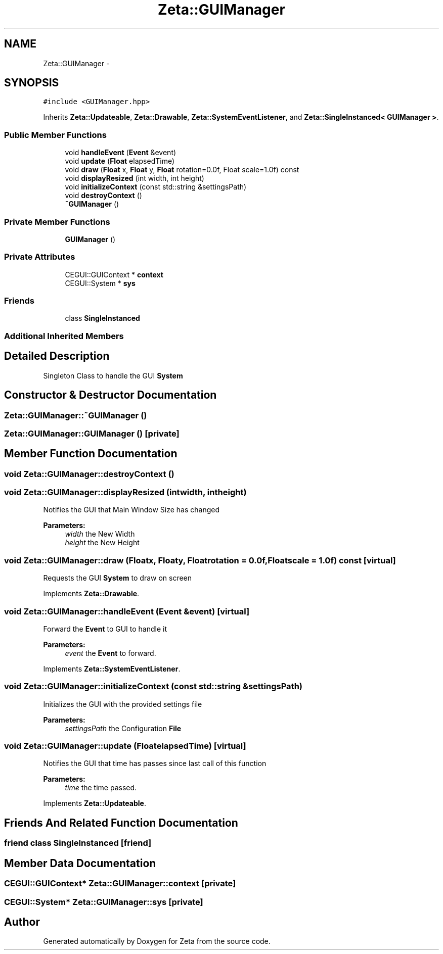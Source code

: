 .TH "Zeta::GUIManager" 3 "Wed Feb 10 2016" "Zeta" \" -*- nroff -*-
.ad l
.nh
.SH NAME
Zeta::GUIManager \- 
.SH SYNOPSIS
.br
.PP
.PP
\fC#include <GUIManager\&.hpp>\fP
.PP
Inherits \fBZeta::Updateable\fP, \fBZeta::Drawable\fP, \fBZeta::SystemEventListener\fP, and \fBZeta::SingleInstanced< GUIManager >\fP\&.
.SS "Public Member Functions"

.in +1c
.ti -1c
.RI "void \fBhandleEvent\fP (\fBEvent\fP &event)"
.br
.ti -1c
.RI "void \fBupdate\fP (\fBFloat\fP elapsedTime)"
.br
.ti -1c
.RI "void \fBdraw\fP (\fBFloat\fP x, \fBFloat\fP y, \fBFloat\fP rotation=0\&.0f, Float scale=1\&.0f) const "
.br
.ti -1c
.RI "void \fBdisplayResized\fP (int width, int height)"
.br
.ti -1c
.RI "void \fBinitializeContext\fP (const std::string &settingsPath)"
.br
.ti -1c
.RI "void \fBdestroyContext\fP ()"
.br
.ti -1c
.RI "\fB~GUIManager\fP ()"
.br
.in -1c
.SS "Private Member Functions"

.in +1c
.ti -1c
.RI "\fBGUIManager\fP ()"
.br
.in -1c
.SS "Private Attributes"

.in +1c
.ti -1c
.RI "CEGUI::GUIContext * \fBcontext\fP"
.br
.ti -1c
.RI "CEGUI::System * \fBsys\fP"
.br
.in -1c
.SS "Friends"

.in +1c
.ti -1c
.RI "class \fBSingleInstanced\fP"
.br
.in -1c
.SS "Additional Inherited Members"
.SH "Detailed Description"
.PP 
Singleton Class to handle the GUI \fBSystem\fP 
.SH "Constructor & Destructor Documentation"
.PP 
.SS "Zeta::GUIManager::~GUIManager ()"

.SS "Zeta::GUIManager::GUIManager ()\fC [private]\fP"

.SH "Member Function Documentation"
.PP 
.SS "void Zeta::GUIManager::destroyContext ()"

.SS "void Zeta::GUIManager::displayResized (intwidth, intheight)"
Notifies the GUI that Main Window Size has changed 
.PP
\fBParameters:\fP
.RS 4
\fIwidth\fP the New Width 
.br
\fIheight\fP the New Height 
.RE
.PP

.SS "void Zeta::GUIManager::draw (\fBFloat\fPx, \fBFloat\fPy, \fBFloat\fProtation = \fC0\&.0f\fP, \fBFloat\fPscale = \fC1\&.0f\fP) const\fC [virtual]\fP"
Requests the GUI \fBSystem\fP to draw on screen 
.PP
Implements \fBZeta::Drawable\fP\&.
.SS "void Zeta::GUIManager::handleEvent (\fBEvent\fP &event)\fC [virtual]\fP"
Forward the \fBEvent\fP to GUI to handle it 
.PP
\fBParameters:\fP
.RS 4
\fIevent\fP the \fBEvent\fP to forward\&. 
.RE
.PP

.PP
Implements \fBZeta::SystemEventListener\fP\&.
.SS "void Zeta::GUIManager::initializeContext (const std::string &settingsPath)"
Initializes the GUI with the provided settings file 
.PP
\fBParameters:\fP
.RS 4
\fIsettingsPath\fP the Configuration \fBFile\fP 
.RE
.PP

.SS "void Zeta::GUIManager::update (\fBFloat\fPelapsedTime)\fC [virtual]\fP"
Notifies the GUI that time has passes since last call of this function 
.PP
\fBParameters:\fP
.RS 4
\fItime\fP the time passed\&. 
.RE
.PP

.PP
Implements \fBZeta::Updateable\fP\&.
.SH "Friends And Related Function Documentation"
.PP 
.SS "friend class \fBSingleInstanced\fP\fC [friend]\fP"

.SH "Member Data Documentation"
.PP 
.SS "CEGUI::GUIContext* Zeta::GUIManager::context\fC [private]\fP"

.SS "CEGUI::System* Zeta::GUIManager::sys\fC [private]\fP"


.SH "Author"
.PP 
Generated automatically by Doxygen for Zeta from the source code\&.
